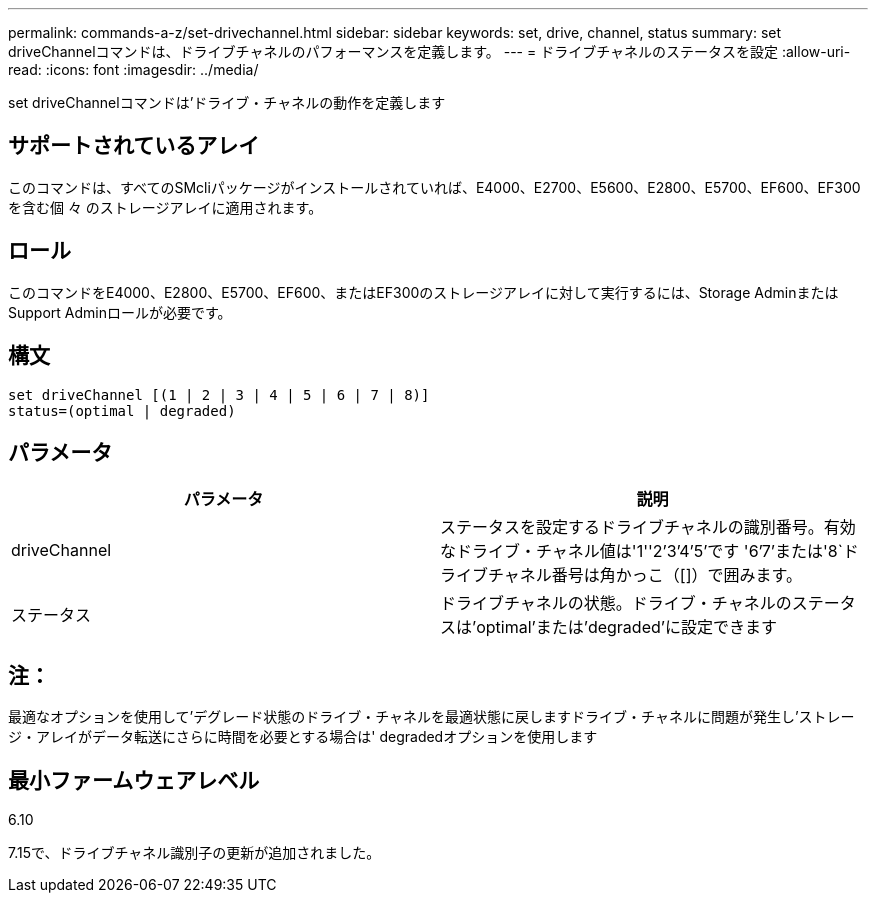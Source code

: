 ---
permalink: commands-a-z/set-drivechannel.html 
sidebar: sidebar 
keywords: set, drive, channel, status 
summary: set driveChannelコマンドは、ドライブチャネルのパフォーマンスを定義します。 
---
= ドライブチャネルのステータスを設定
:allow-uri-read: 
:icons: font
:imagesdir: ../media/


[role="lead"]
set driveChannelコマンドは'ドライブ・チャネルの動作を定義します



== サポートされているアレイ

このコマンドは、すべてのSMcliパッケージがインストールされていれば、E4000、E2700、E5600、E2800、E5700、EF600、EF300を含む個 々 のストレージアレイに適用されます。



== ロール

このコマンドをE4000、E2800、E5700、EF600、またはEF300のストレージアレイに対して実行するには、Storage AdminまたはSupport Adminロールが必要です。



== 構文

[source, cli]
----
set driveChannel [(1 | 2 | 3 | 4 | 5 | 6 | 7 | 8)]
status=(optimal | degraded)
----


== パラメータ

[cols="2*"]
|===
| パラメータ | 説明 


 a| 
driveChannel
 a| 
ステータスを設定するドライブチャネルの識別番号。有効なドライブ・チャネル値は'1''2`'3`'4`'5`'です '6`'7`'または'8`ドライブチャネル番号は角かっこ（[]）で囲みます。



 a| 
ステータス
 a| 
ドライブチャネルの状態。ドライブ・チャネルのステータスは'optimal'または'degraded'に設定できます

|===


== 注：

最適なオプションを使用して'デグレード状態のドライブ・チャネルを最適状態に戻しますドライブ・チャネルに問題が発生し'ストレージ・アレイがデータ転送にさらに時間を必要とする場合は' degradedオプションを使用します



== 最小ファームウェアレベル

6.10

7.15で、ドライブチャネル識別子の更新が追加されました。
